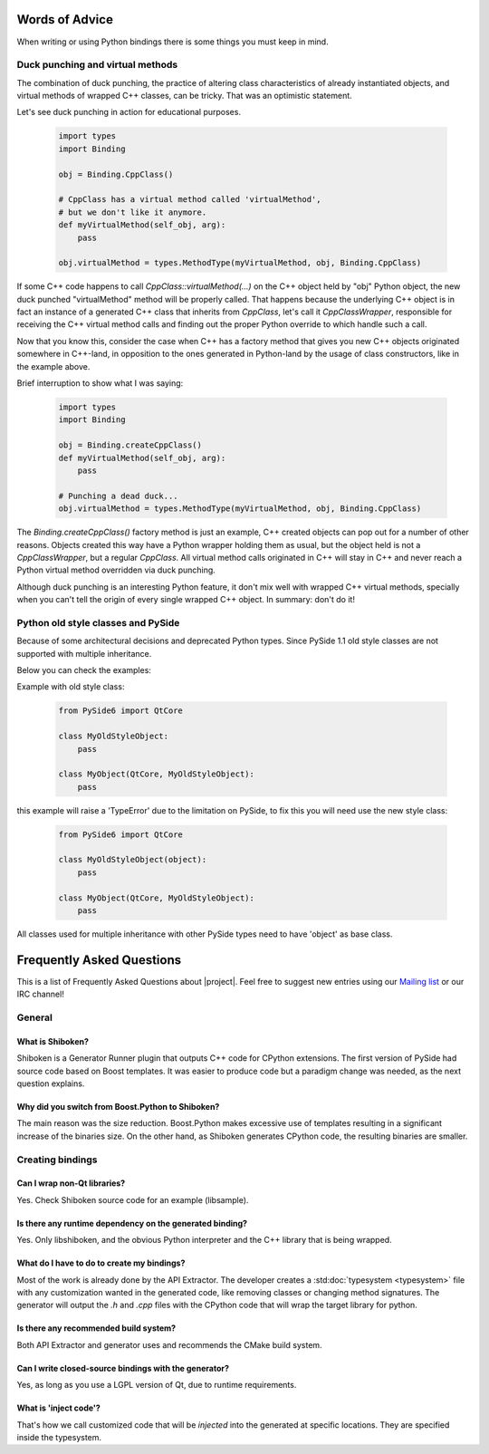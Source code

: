 .. _words-of-advice:

***************
Words of Advice
***************

When writing or using Python bindings there is some things you must keep in mind.


.. _duck-punching-and-virtual-methods:

Duck punching and virtual methods
=================================

The combination of duck punching, the practice of altering class characteristics
of already instantiated objects, and virtual methods of wrapped C++ classes, can
be tricky. That was an optimistic statement.

Let's see duck punching in action for educational purposes.

    .. code-block:: python

       import types
       import Binding

       obj = Binding.CppClass()

       # CppClass has a virtual method called 'virtualMethod',
       # but we don't like it anymore.
       def myVirtualMethod(self_obj, arg):
           pass

       obj.virtualMethod = types.MethodType(myVirtualMethod, obj, Binding.CppClass)


If some C++ code happens to call `CppClass::virtualMethod(...)` on the C++ object
held by "obj" Python object, the new duck punched "virtualMethod" method will be
properly called. That happens because the underlying C++ object is in fact an instance
of a generated C++ class that inherits from `CppClass`, let's call it `CppClassWrapper`,
responsible for receiving the C++ virtual method calls and finding out the proper Python
override to which handle such a call.

Now that you know this, consider the case when C++ has a factory method that gives you
new C++ objects originated somewhere in C++-land, in opposition to the ones generated in
Python-land by the usage of class constructors, like in the example above.

Brief interruption to show what I was saying:

    .. code-block:: python

       import types
       import Binding

       obj = Binding.createCppClass()
       def myVirtualMethod(self_obj, arg):
           pass

       # Punching a dead duck...
       obj.virtualMethod = types.MethodType(myVirtualMethod, obj, Binding.CppClass)


The `Binding.createCppClass()` factory method is just an example, C++ created objects
can pop out for a number of other reasons. Objects created this way have a Python wrapper
holding them as usual, but the object held is not a `CppClassWrapper`, but a regular
`CppClass`. All virtual method calls originated in C++ will stay in C++ and never reach
a Python virtual method overridden via duck punching.

Although duck punching is an interesting Python feature, it don't mix well with wrapped
C++ virtual methods, specially when you can't tell the origin of every single wrapped
C++ object. In summary: don't do it!


.. _pyside-old-style-class:

Python old style classes and PySide
===================================

Because of some architectural decisions and deprecated Python types.
Since PySide 1.1 old style classes are not supported with multiple inheritance.

Below you can check the examples:

Example with old style class:

    .. code-block:: python

        from PySide6 import QtCore

        class MyOldStyleObject:
            pass

        class MyObject(QtCore, MyOldStyleObject):
            pass


this example will raise a 'TypeError' due to the limitation on PySide, to fix
this you will need use the new style class:


    .. code-block:: python

        from PySide6 import QtCore

        class MyOldStyleObject(object):
            pass

        class MyObject(QtCore, MyOldStyleObject):
            pass


All classes used for multiple inheritance with other PySide types need to have
'object' as base class.

**************************
Frequently Asked Questions
**************************

This is a list of Frequently Asked Questions about |project|.
Feel free to suggest new entries using our `Mailing list`_ or our IRC channel!

General
=======

What is Shiboken?
-----------------

Shiboken is a Generator Runner plugin that outputs C++ code for CPython
extensions.
The first version of PySide had source code based on Boost templates.
It was easier to produce code but a paradigm change was needed, as the next
question explains.


Why did you switch from Boost.Python to Shiboken?
-------------------------------------------------

The main reason was the size reduction. Boost.Python makes excessive use of
templates resulting in a significant increase of the binaries size.
On the other hand, as Shiboken generates CPython code, the resulting binaries
are smaller.

Creating bindings
=================

Can I wrap non-Qt libraries?
----------------------------

Yes. Check Shiboken source code for an example (libsample).


Is there any runtime dependency on the generated binding?
---------------------------------------------------------

Yes. Only libshiboken, and the obvious Python interpreter
and the C++ library that is being wrapped.

What do I have to do to create my bindings?
-------------------------------------------

Most of the work is already done by the API Extractor.
The developer creates a :std:doc:`typesystem <typesystem>`
file with any customization wanted in
the generated code, like removing classes or changing method signatures.
The generator will output the *.h* and *.cpp* files with the CPython code that
will wrap the target library for python.


Is there any recommended build system?
--------------------------------------

Both API Extractor and generator uses and recommends the CMake build system.

Can I write closed-source bindings with the generator?
------------------------------------------------------

Yes, as long as you use a LGPL version of Qt, due to runtime requirements.

What is 'inject code'?
----------------------

That's how we call customized code that will be *injected* into the
generated at specific locations. They are specified inside the typesystem.

.. _`Mailing list`:  https://lists.qt-project.org/mailman/listinfo/pyside
